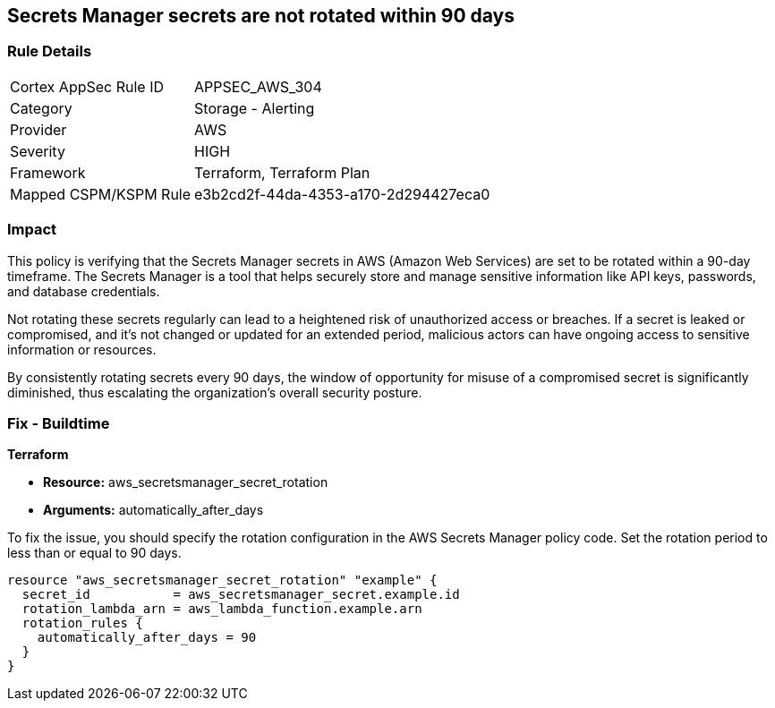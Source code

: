 
== Secrets Manager secrets are not rotated within 90 days

=== Rule Details

[cols="1,2"]
|===
|Cortex AppSec Rule ID |APPSEC_AWS_304
|Category |Storage - Alerting
|Provider |AWS
|Severity |HIGH
|Framework |Terraform, Terraform Plan
|Mapped CSPM/KSPM Rule |e3b2cd2f-44da-4353-a170-2d294427eca0
|===


=== Impact
This policy is verifying that the Secrets Manager secrets in AWS (Amazon Web Services) are set to be rotated within a 90-day timeframe. The Secrets Manager is a tool that helps securely store and manage sensitive information like API keys, passwords, and database credentials.

Not rotating these secrets regularly can lead to a heightened risk of unauthorized access or breaches. If a secret is leaked or compromised, and it's not changed or updated for an extended period, malicious actors can have ongoing access to sensitive information or resources.

By consistently rotating secrets every 90 days, the window of opportunity for misuse of a compromised secret is significantly diminished, thus escalating the organization's overall security posture.

=== Fix - Buildtime

*Terraform*

* *Resource:* aws_secretsmanager_secret_rotation
* *Arguments:* automatically_after_days

To fix the issue, you should specify the rotation configuration in the AWS Secrets Manager policy code. Set the rotation period to less than or equal to 90 days. 

[source,go]
----
resource "aws_secretsmanager_secret_rotation" "example" {
  secret_id           = aws_secretsmanager_secret.example.id
  rotation_lambda_arn = aws_lambda_function.example.arn
  rotation_rules {
    automatically_after_days = 90
  }
}
----
